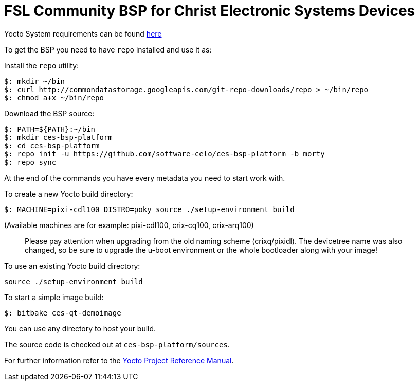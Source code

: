 = FSL Community BSP for Christ Electronic Systems Devices

Yocto System requirements can be found http://www.yoctoproject.org/docs/current/ref-manual/ref-manual.html#intro-requirements[here]

To get the BSP you need to have `repo` installed and use it as:

Install the `repo` utility:

[source,console]
$: mkdir ~/bin
$: curl http://commondatastorage.googleapis.com/git-repo-downloads/repo > ~/bin/repo
$: chmod a+x ~/bin/repo

Download the BSP source:

[source,console]
$: PATH=${PATH}:~/bin
$: mkdir ces-bsp-platform
$: cd ces-bsp-platform
$: repo init -u https://github.com/software-celo/ces-bsp-platform -b morty
$: repo sync

At the end of the commands you have every metadata you need to start work with.

To create a new Yocto build directory:

[source,console]
$: MACHINE=pixi-cdl100 DISTRO=poky source ./setup-environment build

(Available machines are for example: pixi-cdl100, crix-cq100, crix-arq100)

> Please pay attention when upgrading from the old naming scheme (crixq/pixidl).
> The devicetree name was also changed, so be sure to upgrade the
> u-boot environment or the whole bootloader along with your image!

To use an existing Yocto build directory:

[source,console]
source ./setup-environment build

To start a simple image build:

[source,console]
$: bitbake ces-qt-demoimage

You can use any directory to host your build.

The source code is checked out at `ces-bsp-platform/sources`.

For further information refer to the http://www.yoctoproject.org/docs/current/ref-manual/ref-manual.html[Yocto Project Reference Manual].
